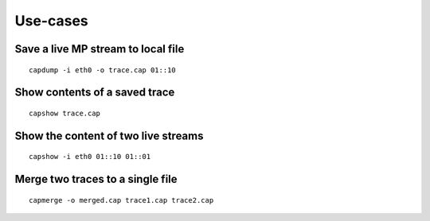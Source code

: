 Use-cases
=========

Save a live MP stream to local file
~~~~~~~~~~~~~~~~~~~~~~~~~~~~~~~~~~~

::

   capdump -i eth0 -o trace.cap 01::10

Show contents of a saved trace
~~~~~~~~~~~~~~~~~~~~~~~~~~~~~~

::

   capshow trace.cap


Show the content of two live streams
~~~~~~~~~~~~~~~~~~~~~~~~~~~~~~~~~~~~

::

   capshow -i eth0 01::10 01::01
    
    
Merge two traces to a single file
~~~~~~~~~~~~~~~~~~~~~~~~~~~~~~~~~

::

   capmerge -o merged.cap trace1.cap trace2.cap
